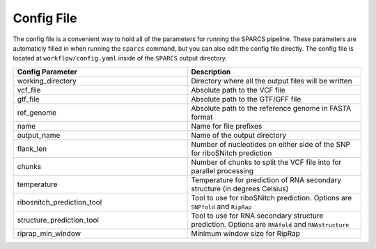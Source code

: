 Config File
--------------------------------------------------------------

The config file is a convenient way to hold all of the parameters for 
running the SPARCS pipeline. These parameters are automaticly filled in 
when running the ``sparcs`` command, but you can also edit the config file
directly. The config file is located at ``workflow/config.yaml`` inside of the ``SPARCS`` output directory.

.. list-table::
   :widths: 25 25
   :header-rows: 1

   * - Config Parameter
     - Description
   * - working_directory
     - Directory where all the output files will be written
   * - vcf_file
     - Absolute path to the VCF file
   * - gtf_file
     - Absolute path to the GTF/GFF file 
   * - ref_genome
     - Absolute path to the reference genome in FASTA format
   * - name
     - Name for file prefixes
   * - output_name
     - Name of the output directory 
   * - flank_len
     - Number of nucleotides on either side of the SNP for riboSNitch prediction 
   * - chunks
     - Number of chunks to split the VCF file into for parallel processing
   * - temperature 
     - Temperature for prediction of RNA secondary structure (in degrees Celsius)
   * - ribosnitch_prediction_tool
     - Tool to use for riboSNitch prediction. Options are ``SNPfold`` and ``RipRap``
   * - structure_prediction_tool
     - Tool to use for RNA secondary structure prediction. Options are ``RNAfold`` and ``RNAstructure`` 
   * - riprap_min_window
     - Minimum window size for RipRap 